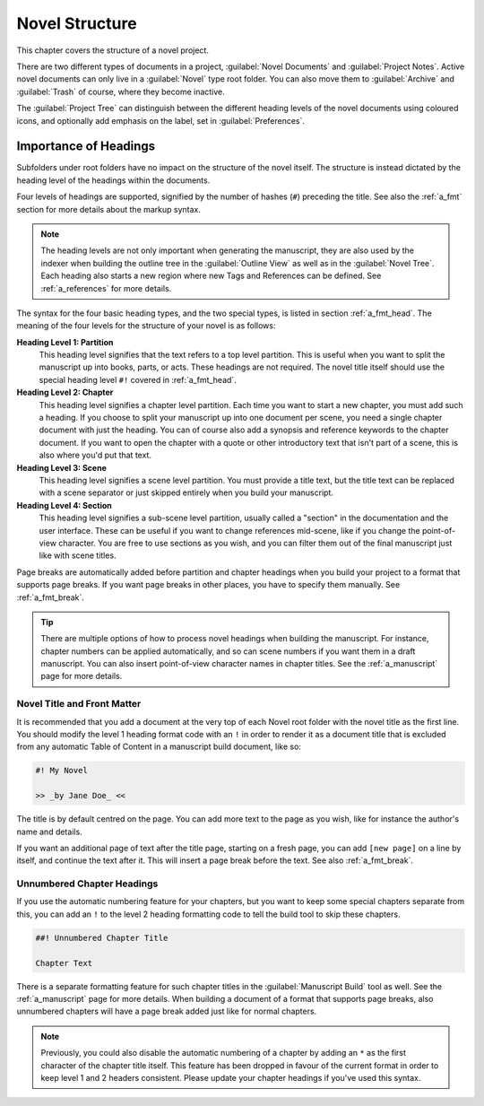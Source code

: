 .. _a_struct:

***************
Novel Structure
***************

This chapter covers the structure of a novel project.

There are two different types of documents in a project, :guilabel:`Novel Documents` and
:guilabel:`Project Notes`. Active novel documents can only live in a :guilabel:`Novel` type root
folder. You can also move them to :guilabel:`Archive` and :guilabel:`Trash` of course, where they
become inactive.

The :guilabel:`Project Tree` can distinguish between the different heading levels of the novel
documents using coloured icons, and optionally add emphasis on the label, set in
:guilabel:`Preferences`.


.. _a_struct_heads:

Importance of Headings
======================

Subfolders under root folders have no impact on the structure of the novel itself. The structure is
instead dictated by the heading level of the headings within the documents.

Four levels of headings are supported, signified by the number of hashes (``#``) preceding the
title. See also the :ref:`a_fmt` section for more details about the markup syntax.

.. note::
   The heading levels are not only important when generating the manuscript, they are also used by
   the indexer when building the outline tree in the :guilabel:`Outline View` as well as in the
   :guilabel:`Novel Tree`. Each heading also starts a new region where new Tags and References
   can be defined. See :ref:`a_references` for more details.

The syntax for the four basic heading types, and the two special types, is listed in section
:ref:`a_fmt_head`. The meaning of the four levels for the structure of your novel is as follows:

**Heading Level 1: Partition**
   This heading level signifies that the text refers to a top level partition. This is useful when
   you want to split the manuscript up into books, parts, or acts. These headings are not required.
   The novel title itself should use the special heading level ``#!`` covered in :ref:`a_fmt_head`.

**Heading Level 2: Chapter**
   This heading level signifies a chapter level partition. Each time you want to start a new
   chapter, you must add such a heading. If you choose to split your manuscript up into one
   document per scene, you need a single chapter document with just the heading. You can of course
   also add a synopsis and reference keywords to the chapter document. If you want to open the
   chapter with a quote or other introductory text that isn't part of a scene, this is also where
   you'd put that text.

**Heading Level 3: Scene**
   This heading level signifies a scene level partition. You must provide a title text, but the
   title text can be replaced with a scene separator or just skipped entirely when you build your
   manuscript.

**Heading Level 4: Section**
   This heading level signifies a sub-scene level partition, usually called a "section" in the
   documentation and the user interface. These can be useful if you want to change references
   mid-scene, like if you change the point-of-view character. You are free to use sections as you
   wish, and you can filter them out of the final manuscript just like with scene titles.

Page breaks are automatically added before partition and chapter headings when you build your
project to a format that supports page breaks. If you want page breaks in other places, you have to
specify them manually. See :ref:`a_fmt_break`.

.. tip::
   There are multiple options of how to process novel headings when building the manuscript. For
   instance, chapter numbers can be applied automatically, and so can scene numbers if you want
   them in a draft manuscript. You can also insert point-of-view character names in chapter titles.
   See the :ref:`a_manuscript` page for more details.


.. _a_struct_heads_title:

Novel Title and Front Matter
----------------------------

It is recommended that you add a document at the very top of each Novel root folder with the novel
title as the first line. You should modify the level 1 heading format code with an ``!`` in order
to render it as a document title that is excluded from any automatic Table of Content in a
manuscript build document, like so:

.. code-block:: md

   #! My Novel

   >> _by Jane Doe_ <<

The title is by default centred on the page. You can add more text to the page as you wish, like
for instance the author's name and details.

If you want an additional page of text after the title page, starting on a fresh page, you can add
``[new page]`` on a line by itself, and continue the text after it. This will insert a page break
before the text. See also :ref:`a_fmt_break`.


.. _a_struct_heads_unnum:

Unnumbered Chapter Headings
---------------------------

If you use the automatic numbering feature for your chapters, but you want to keep some special
chapters separate from this, you can add an ``!`` to the level 2 heading formatting code to tell
the build tool to skip these chapters.

.. code-block:: md

   ##! Unnumbered Chapter Title

   Chapter Text

There is a separate formatting feature for such chapter titles in the :guilabel:`Manuscript Build`
tool as well. See the :ref:`a_manuscript` page for more details. When building a document of a
format that supports page breaks, also unnumbered chapters will have a page break added just like
for normal chapters.

.. Note::
   Previously, you could also disable the automatic numbering of a chapter by adding an ``*`` as
   the first character of the chapter title itself. This feature has been dropped in favour of the
   current format in order to keep level 1 and 2 headers consistent. Please update your chapter
   headings if you've used this syntax.
